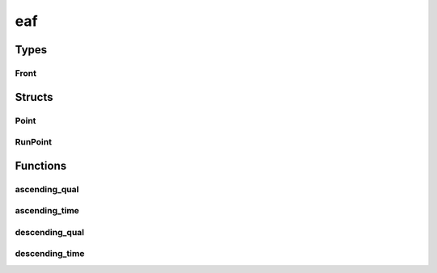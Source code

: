 
eaf 
================


Types
----------
Front
~~~~~~~~~~~~~~~~~~~~~~~~~~~~~~~~
.. doxygentypedef:: ioh::logger::eaf::Front

Structs
----------
Point
~~~~~~~~~~~~~~~~~~~~~~~~~~~~~~~~
.. doxygenstruct:: ioh::logger::eaf::Point

RunPoint
~~~~~~~~~~~~~~~~~~~~~~~~~~~~~~~~
.. doxygenstruct:: ioh::logger::eaf::RunPoint

Functions
----------
ascending_qual
~~~~~~~~~~~~~~~~~~~~~~~~~~~~~~~~
.. doxygenfunction:: ioh::logger::eaf::ascending_qual

ascending_time
~~~~~~~~~~~~~~~~~~~~~~~~~~~~~~~~
.. doxygenfunction:: ioh::logger::eaf::ascending_time

descending_qual
~~~~~~~~~~~~~~~~~~~~~~~~~~~~~~~~
.. doxygenfunction:: ioh::logger::eaf::descending_qual

descending_time
~~~~~~~~~~~~~~~~~~~~~~~~~~~~~~~~
.. doxygenfunction:: ioh::logger::eaf::descending_time

